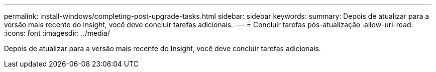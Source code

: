 ---
permalink: install-windows/completing-post-upgrade-tasks.html 
sidebar: sidebar 
keywords:  
summary: Depois de atualizar para a versão mais recente do Insight, você deve concluir tarefas adicionais. 
---
= Concluir tarefas pós-atualização
:allow-uri-read: 
:icons: font
:imagesdir: ../media/


[role="lead"]
Depois de atualizar para a versão mais recente do Insight, você deve concluir tarefas adicionais.
